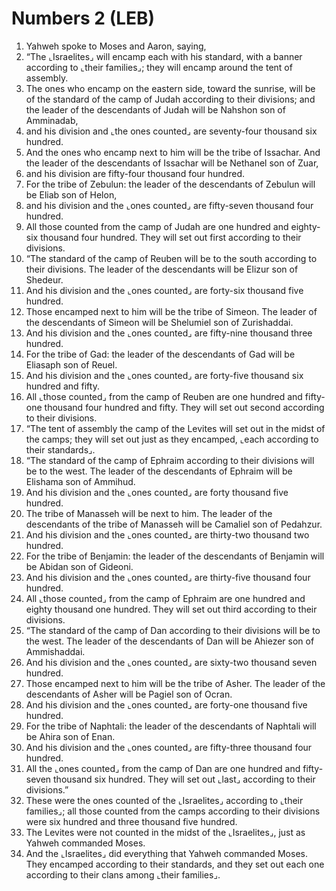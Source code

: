 * Numbers 2 (LEB)
:PROPERTIES:
:ID: LEB/04-NUM02
:END:

1. Yahweh spoke to Moses and Aaron, saying,
2. “The ⌞Israelites⌟ will encamp each with his standard, with a banner according to ⌞their families⌟; they will encamp around the tent of assembly.
3. The ones who encamp on the eastern side, toward the sunrise, will be of the standard of the camp of Judah according to their divisions; and the leader of the descendants of Judah will be Nahshon son of Amminadab,
4. and his division and ⌞the ones counted⌟ are seventy-four thousand six hundred.
5. And the ones who encamp next to him will be the tribe of Issachar. And the leader of the descendants of Issachar will be Nethanel son of Zuar,
6. and his division are fifty-four thousand four hundred.
7. For the tribe of Zebulun: the leader of the descendants of Zebulun will be Eliab son of Helon,
8. and his division and the ⌞ones counted⌟ are fifty-seven thousand four hundred.
9. All those counted from the camp of Judah are one hundred and eighty-six thousand four hundred. They will set out first according to their divisions.
10. “The standard of the camp of Reuben will be to the south according to their divisions. The leader of the descendants will be Elizur son of Shedeur.
11. And his division and the ⌞ones counted⌟ are forty-six thousand five hundred.
12. Those encamped next to him will be the tribe of Simeon. The leader of the descendants of Simeon will be Shelumiel son of Zurishaddai.
13. And his division and the ⌞ones counted⌟ are fifty-nine thousand three hundred.
14. For the tribe of Gad: the leader of the descendants of Gad will be Eliasaph son of Reuel.
15. And his division and the ⌞ones counted⌟ are forty-five thousand six hundred and fifty.
16. All ⌞those counted⌟ from the camp of Reuben are one hundred and fifty-one thousand four hundred and fifty. They will set out second according to their divisions.
17. “The tent of assembly the camp of the Levites will set out in the midst of the camps; they will set out just as they encamped, ⌞each according to their standards⌟.
18. “The standard of the camp of Ephraim according to their divisions will be to the west. The leader of the descendants of Ephraim will be Elishama son of Ammihud.
19. And his division and the ⌞ones counted⌟ are forty thousand five hundred.
20. The tribe of Manasseh will be next to him. The leader of the descendants of the tribe of Manasseh will be Camaliel son of Pedahzur.
21. And his division and the ⌞ones counted⌟ are thirty-two thousand two hundred.
22. For the tribe of Benjamin: the leader of the descendants of Benjamin will be Abidan son of Gideoni.
23. And his division and the ⌞ones counted⌟ are thirty-five thousand four hundred.
24. All ⌞those counted⌟ from the camp of Ephraim are one hundred and eighty thousand one hundred. They will set out third according to their divisions.
25. “The standard of the camp of Dan according to their divisions will be to the west. The leader of the descendants of Dan will be Ahiezer son of Ammishaddai.
26. And his division and the ⌞ones counted⌟ are sixty-two thousand seven hundred.
27. Those encamped next to him will be the tribe of Asher. The leader of the descendants of Asher will be Pagiel son of Ocran.
28. And his division and the ⌞ones counted⌟ are forty-one thousand five hundred.
29. For the tribe of Naphtali: the leader of the descendants of Naphtali will be Ahira son of Enan.
30. And his division and the ⌞ones counted⌟ are fifty-three thousand four hundred.
31. All the ⌞ones counted⌟ from the camp of Dan are one hundred and fifty-seven thousand six hundred. They will set out ⌞last⌟ according to their divisions.”
32. These were the ones counted of the ⌞Israelites⌟ according to ⌞their families⌟; all those counted from the camps according to their divisions were six hundred and three thousand five hundred.
33. The Levites were not counted in the midst of the ⌞Israelites⌟, just as Yahweh commanded Moses.
34. And the ⌞Israelites⌟ did everything that Yahweh commanded Moses. They encamped according to their standards, and they set out each one according to their clans among ⌞their families⌟.
